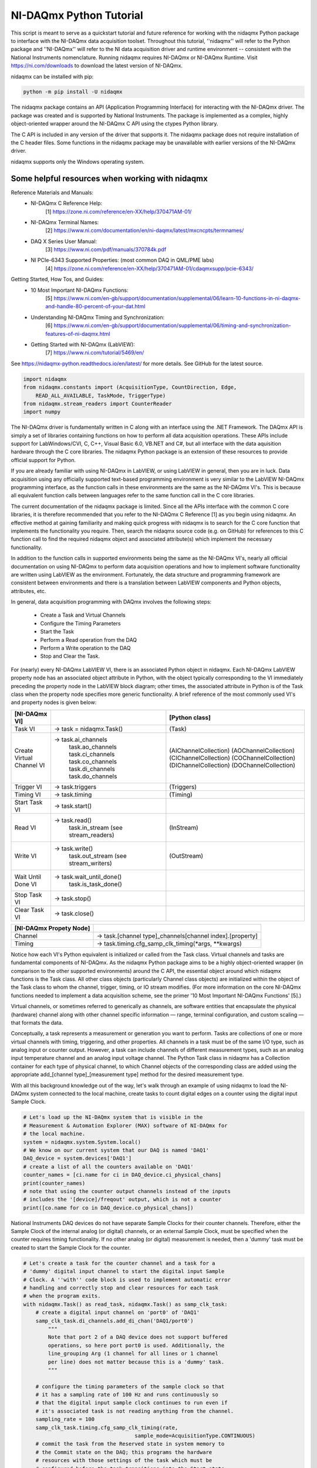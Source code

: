 ************************
NI-DAQmx Python Tutorial
************************

This script is meant to serve as a quickstart tutorial and future
reference for working with the nidaqmx Python package to interface with
the NI-DAQmx data acquisition toolset. Throughout this tutorial,
''nidaqmx'' will refer to the Python package and ''NI-DAQmx'' will refer
to the NI data acquisition driver and runtime environment -- consistent
with the National Instruments nomenclature. Running nidaqmx requires
NI-DAQmx or NI-DAQmx Runtime. Visit https://ni.com/downloads to download
the latest version of NI-DAQmx.

nidaqmx can be installed with pip:

.. code-block:: console

   python -m pip install -U nidaqmx

The nidaqmx package contains an API (Application Programming Interface)
for interacting with the NI-DAQmx driver. The package was created and
is supported by National Instruments. The package is implemented as a
complex, highly object-oriented wrapper around the NI-DAQmx C API using
the ctypes Python library.

The C API is included in any version of the driver that supports it. The
nidaqmx package does not require installation of the C header files.
Some functions in the nidaqmx package may be unavailable with earlier
versions of the NI-DAQmx driver.

nidaqmx supports only the Windows operating system.


Some helpful resources when working with nidaqmx
------------------------------------------------

Reference Materials and Manuals:
    * NI-DAQmx C Reference Help:
        [1] https://zone.ni.com/reference/en-XX/help/370471AM-01/
    * NI-DAQmx Terminal Names:
        [2] https://www.ni.com/documentation/en/ni-daqmx/latest/mxcncpts/termnames/
    * DAQ X Series User Manual:
        [3] https://www.ni.com/pdf/manuals/370784k.pdf
    * NI PCIe-6343 Supported Properties: (most common DAQ in QML/PME labs)
        [4] https://zone.ni.com/reference/en-XX/help/370471AM-01/cdaqmxsupp/pcie-6343/

Getting Started, How Tos, and Guides:
    * 10 Most Important NI-DAQmx Functions:
        [5] https://www.ni.com/en-gb/support/documentation/supplemental/06/learn-10-functions-in-ni-daqmx-and-handle-80-percent-of-your-dat.html
    * Understanding NI-DAQmx Timing and Synchronization:
        [6] https://www.ni.com/en-gb/support/documentation/supplemental/06/timing-and-synchronization-features-of-ni-daqmx.html
    * Getting Started with NI-DAQmx (LabVIEW):
        [7] https://www.ni.com/tutorial/5469/en/


See https://nidaqmx-python.readthedocs.io/en/latest/ for more details.
See GitHub for the latest source.

.. code-block::  python

   import nidaqmx
   from nidaqmx.constants import (AcquisitionType, CountDirection, Edge,
       READ_ALL_AVAILABLE, TaskMode, TriggerType)
   from nidaqmx.stream_readers import CounterReader
   import numpy

The NI-DAQmx driver is fundamentally written in C along with an
interface using the .NET Framework. The DAQmx API is simply a set of
libraries containing functions on how to perform all data
acquisition operations. These APIs include support for
LabWindows/CVI, C, C++, Visual Basic 6.0, VB.NET and C#, but all
interface with the data aquisition hardware through the C core
libraries. The nidaqmx Python package is an extension of these
resources to provide official support for Python.

If you are already familiar with using NI-DAQmx in LabVIEW, or using
LabVIEW in general, then you are in luck. Data acquisition using any
officially supported text-based programming environment is very
similar to the LabVIEW NI-DAQmx programming interface, as the
function calls in these environments are the same as the NI-DAQmx
VI's. This is because all equivalent function calls between
languages refer to the same function call in the C core libraries.

The current documentation of the nidaqmx package is limited. Since
all the APIs interface with the common C core libraries, it is
therefore recommended that you refer to the NI-DAQmx C Reference [1]
as you begin using nidaqmx. An effective method at gaining
familiarity and making quick progress with nidaqmx is to search for
the C core function that implements the functionality you require.
Then, search the nidaqmx source code (e.g. on GitHub) for references
to this C function call to find the required nidaqmx object and
associated attribute(s) which implement the necessary functionality.

In addition to the function calls in supported environments being
the same as the NI-DAQmx VI's, nearly all official documentation
on using NI-DAQmx to perform data acquisition operations and
how to implement software functionality are written using
LabVIEW as the environment. Fortunately, the data structure and
programming framework are consistent between environments and there
is a translation between LabVIEW components and Python objects,
attributes, etc.

In general, data acquisition programming with DAQmx involves the
following steps:

    * Create a Task and Virtual Channels
    * Configure the Timing Parameters
    * Start the Task
    * Perform a Read operation from the DAQ
    * Perform a Write operation to the DAQ
    * Stop and Clear the Task.

For (nearly) every NI-DAQmx LabVIEW VI, there is an associated
Python object in nidaqmx. Each NI-DAQmx LabVIEW property node has an
associated object attribute in Python, with the object typically
corresponding to the VI immediately preceding the property node in
the LabVIEW block diagram; other times, the associated attribute in
Python is of the Task class when the property node specifies more
generic functionality. A brief reference of the most commonly used
VI's and property nodes is given below:


+-----------------------------------+---------------------------+-----------------------+
| [NI-DAQmx VI]                     |                           | [Python class]        |
+===================================+===========================+=======================+
| Task VI                           | -> task = nidaqmx.Task()  | (Task)                |
+-----------------------------------+---------------------------+-----------------------+
| Create Virtual Channel VI         | -> task.ai_channels       | (AIChannelCollection) |
|                                   |    task.ao_channels       | (AOChannelCollection) |
|                                   |    task.ci_channels       | (CIChannelCollection) |
|                                   |    task.co_channels       | (COChannelCollection) |
|                                   |    task.di_channels       | (DIChannelCollection) |
|                                   |    task.do_channels       | (DOChannelCollection) |
+-----------------------------------+---------------------------+-----------------------+
| Trigger VI                        | -> task.triggers          | (Triggers)            |
+-----------------------------------+---------------------------+-----------------------+
| Timing VI                         | -> task.timing            | (Timing)              |
+-----------------------------------+---------------------------+-----------------------+
| Start Task VI                     | -> task.start()           |                       |
+-----------------------------------+---------------------------+-----------------------+
| Read VI                           | -> task.read()            |                       |
|                                   |    task.in_stream         | (InStream)            |
|                                   |    (see stream_readers)   |                       |
+-----------------------------------+---------------------------+-----------------------+
| Write VI                          | -> task.write()           |                       |
|                                   |    task.out_stream        | (OutStream)           |
|                                   |    (see stream_writers)   |                       |
+-----------------------------------+---------------------------+-----------------------+
| Wait Until Done VI                | -> task.wait_until_done() |                       |
|                                   |    task.is_task_done()    |                       |
+-----------------------------------+---------------------------+-----------------------+
| Stop Task VI                      | -> task.stop()            |                       |
+-----------------------------------+---------------------------+-----------------------+
| Clear Task VI                     | -> task.close()           |                       |
+-----------------------------------+---------------------------+-----------------------+

+-----------------------------------+-----------------------------------------------------------+
| [NI-DAQmx Propety Node]           |                                                           |
+===================================+===========================================================+
| Channel                           | -> task.[channel type]_channels[channel index].[property] |
+-----------------------------------+-----------------------------------------------------------+
| Timing                            | -> task.timing.cfg_samp_clk_timing(*args, **kwargs)       |
+-----------------------------------+-----------------------------------------------------------+

Notice how each VI's Python equivalent is initialized or called from
the Task class. Virtual channels and tasks are fundamental
components of NI-DAQmx. As the nidaqmx Python package aims to be a
highly object-oriented wrapper (in comparison to the other
supported environments) around the C API, the essential object
around which nidaqmx functions is the Task class. All other class
objects (particularly Channel class objects) are initialized within
the object of the Task class to whom the channel, trigger, timing,
or IO stream modifies. (For more information on the core NI-DAQmx
functions needed to implement a data acquisition scheme, see the
primer '10 Most Important NI-DAQmx Functions' [5].)

Virtual channels, or sometimes referred to generically as channels,
are software entities that encapsulate the physical (hardware)
channel along with other channel specific information — range,
terminal configuration, and custom scaling — that formats the data.

Conceptually, a task represents a measurement or generation you want
to perform. Tasks are collections of one or more virtual channels
with timing, triggering, and other properties. All channels in a
task must be of the same I/O type, such as analog input or counter
output. However, a task can include channels of different
measurement types, such as an analog input temperature channel and
an analog input voltage channel. The Python Task class in nidaqmx
has a Collection container for each type of physical channel, to
which Channel objects of the corresponding class are added using the
appropriate add_[channel type]_[measurement type] method for the
desired measurement type.

With all this background knowledge out of the way, let's walk
through an example of using nidaqmx to load the NI-DAQmx system
connected to the local machine, create tasks to count digital
edges on a counter using the digital input Sample Clock.

.. code-block:: python

   # Let's load up the NI-DAQmx system that is visible in the
   # Measurement & Automation Explorer (MAX) software of NI-DAQmx for
   # the local machine.
   system = nidaqmx.system.System.local()
   # We know on our current system that our DAQ is named 'DAQ1'
   DAQ_device = system.devices['DAQ1']
   # create a list of all the counters available on 'DAQ1'
   counter_names = [ci.name for ci in DAQ_device.ci_physical_chans]
   print(counter_names)
   # note that using the counter output channels instead of the inputs
   # includes the '[device]/freqout' output, which is not a counter
   print([co.name for co in DAQ_device.co_physical_chans])

National Instruments DAQ devices do not have separate Sample Clocks
for their counter channels. Therefore, either the Sample Clock of the
internal analog (or digital) channels, or an external Sample Clock,
must be specified when the counter requires timing functionality. If
no other analog (or digital) measurement is needed, then a 'dummy'
task must be created to start the Sample Clock for the counter.

.. code-block:: python

   # Let's create a task for the counter channel and a task for a
   # 'dummy' digital input channel to start the digital input Sample
   # Clock. A ''with'' code block is used to implement automatic error
   # handling and correctly stop and clear resources for each task
   # when the program exits.
   with nidaqmx.Task() as read_task, nidaqmx.Task() as samp_clk_task:
       # create a digital input channel on 'port0' of 'DAQ1'
       samp_clk_task.di_channels.add_di_chan('DAQ1/port0')
           """
           Note that port 2 of a DAQ device does not support buffered
           operations, so here port port0 is used. Additionally, the
           line_grouping Arg (1 channel for all lines or 1 channel
           per line) does not matter because this is a 'dummy' task.
           """

       # configure the timing parameters of the sample clock so that
       # it has a sampling rate of 100 Hz and runs continuously so
       # that the digital input sample clock continues to run even if
       # it's associated task is not reading anything from the channel.
       sampling_rate = 100
       samp_clk_task.timing.cfg_samp_clk_timing(rate,
                                       sample_mode=AcquisitionType.CONTINUOUS)
       # commit the task from the Reserved state in system memory to
       # the Commit state on the DAQ; this programs the hardware
       # resources with those settings of the task which must be
       # configured before the task transitions into the Start state.
       # This speeds up the execution of the samp_clk_task.start() call
       # because the hardware will now be in the Commit state and must
       # only transition to the State state to run the task.
       samp_clk_task.control(TaskMode.TASK_COMMIT)


       # create a counter input channel using 'ctr0' on 'DAQ1' to count
       # rising digital edges, counting up from initial_count
       read_task.ci_channels.add_ci_count_edges_chan(
                                   'DAQ1/ctr0',
                                   edge=Edge.RISING,
                                   initial_count=0,
                                   count_direction=CountDirection.COUNT_UP)

       # set the input terminal of the counter input channel on which
       # the counter receives the signal on which it counts edges
       read_task.ci_channels.all.ci_count_edges_term = '/DAQ1/PFI5'
          """
          When specifying the name of a terminal, all external
          terminals - as defined by NI-DAQmx - must include a leading
          '/' in its string. An external terminal is any terminal that
          can be routed internally from one channel to another or from
          DAQ to another; examples include: PFI lines, Sample Clocks,
          physical analog channels, physical digital channels, the
          output of a physical counter, etc. All external terminals
          can be 'exported' using task.export_signals.export_signal(
          *args). NI-DAQmx recognized devices do not include a leading
          '/' in their string name because they are not terminals.
          """

       # set the timing parameters of the counter input channel, using
       # the digial input Sample Clock as it's source, with the same
       # sampling rate used to generate the Sample Clock; the task will
       # work if a different sampling rate is set than the true rate
       # of the Sample Clock, but the hardware will not be optimized
       # for this clock signal. Additionally, set the counter to
       # readout its count to the buffer on the rising edge of the
       # Sample Clock signal.
       """ max counter sampling rate allowed: 100e6 (i.e. 100MHz)"""
       read_task.timing.cfg_samp_clk_timing(sampling_rate, source='/DAQ1/di/SampleClock',
           active_edge=Edge.RISING, sample_mode=AcquisitionType.CONTINUOUS)
           """
           Other optional Arg is 'samps_per_chan': if ** sample_mode**
           is **CONTINUOUS_SAMPLES**, NI-DAQmx uses this value to
           determine the buffer size. 'cfg_samp_clk_timing' returns an
           error if the specified value is negative.
           """
       # set the buffer size of the counter, such that, given the
       # sampling rate at which the counter reads out its current value
       # to the buffer, it will give two minutes of samples before the
       # buffer overflows.
       read_task.in_stream.input_buf_size = 12000


When a device controlled by NI-DAQmx does something, it performs
an action. Two very common actions are producing a sample and
starting a waveform acquisition. (Although we are doing neither
here, the digital input channel configured in samp_clk_task is
setup for a waveform acquisition, except the samp_clk_task.read(
*args) operation is never given to read any waveforms.)

Every NI-DAQmx action needs a stimulus or cause. When the
stimulus occurs, the action is performed. Causes for actions are
called triggers.
    * A start trigger initiates an acquisition or generation.
    * A reference trigger establishes the location, in a set of
      acquired samples, where pretrigger data ends and
      posttrigger data begins.
Both of these triggers can be configured to occur on a digital
edge, an analog edge, or when an analog signal enters or leaves
a window. (Other triggers include: arm start trigger [for
counters only], pause trigger, and handshake trigger.)

To set the parameters of a trigger, use the attributes of the
corresponding trigger object associated to the task to which
the trigger should apply; the Task class has a Triggers
container which holds all of its associated triggers. The start
and reference triggers are used so frequently that they can be
set using a cfg_[detection type]_[trigger type] method - from
their respective StartTrigger and ReferenceTrigger classes -
instead of assigning the trigger attributes individually.

.. code-block:: python

   # Create an arm start trigger for the counter so that it is
   # synced with the digital input Sample Clock and only starts
   # counting when the first Sample Clock tick is detected. This
   # prevents the necessity of throwing out the first sample in the
   # counter buffer (due to the uncertainity in the collection
   # window of the first sample because it is set by when the
   # counter and Sample Clock start operating
   read_task.triggers.arm_start_trigger.trig_type = TriggerType.DIGITAL_EDGE
   read_task.triggers.arm_start_trigger.dig_edge_edge = Edge.RISING
   read_task.triggers.arm_start_trigger.dig_edge_src = '/DAQ1/di/SampleClock'

There are two primary ways in which I/O can be read (written)
from (to) a device by nidaqmx. The first is to call the read
(write) method of the associated task and have it return (write)
the data given the arguments passed. For small read and
infrequent write operations, this is an acceptable method.
However, for large and/or frequent read (write) operations, I/O
streams should be used instead.

To this end, nidaqmx has a set of stream reader (writer) classes
for the different types of channels. Each task's read (write)
stream is given by the Instream (OutStream) returned by
task.in_stream (task.out_stream). These stream readers (writers)
require a buffer to be passed from which it can directly read
(write) to; if the buffer is not the appropriate size an error
will be thrown.

.. code-block:: python

   # create a counter reader to read from the counter InStream
   reader = CounterReader(read_task.in_stream)
   # start the tasks to begin data acquisition; note that because
   # the arm start trigger of the counter was set, it does not
   # matter which task is started first, the tasks will be synced
   samp_clk_task.start()
   read_task.start()
   # create a data buffer for the counter stream reader
   data_array = numpy.zeros(12000, dtype=numpy.uint32)
   # read all samples from the counter buffer to the system memory
   # buffer data_array; if the buffer is not large enough, it will
   # raise an error
   reader.read_many_sample_uint32(data_array,
       number_of_samples_per_channel=READ_ALL_AVAILABLE)



After completing a task, stop the task. If it will no longer be
used, clear the task to de-allocate all reserved resources. The
nidaqmx task.close() method clears the specified task. If the
task is currently running, the function first stops the task and
then releases all of its resources. Once a task has been closed,
it cannot be used unless it is recreated by re-adding channels
any other parameters; it does not need to be reinitialized.
Thus, if a task will be used again, the nidaqmx task.stop()
function should be used to stop the task, but not clear it; then
task.start() will continue the task again.

.. code-block:: python

   # NOTE: the below calls do not need to be used at the end of a
   # code block when a 'with' block is implemented for task
   # creation; this is handled automatically. The below lines are
   # for illustration purposes.
   # pause the data acquisition
   read_task.stop()
   # continue the data aquisition
   read_task.start()
   # stop the data acquisition and free the system resources
   read_task.close()
   # the task 'read_task' can no longer be used;
   # read_task.start() will now raise an error.

The nidaqmx Python package handles errors raised my NI-DAQmx through
its DaqError and DaqWarning Exception classes and passes them along
in Python with any associated error messages. Thus, any error or
warning from nidaqmx can be caught uses DaqError and DaqWarning. It
is suggested that any program utilized nidaqmx handle these
exceptions appropriately.

This is the end of the tutorial (for now). Please see the references
and guides listed above, or the nidaqmx documentation at
https://nidaqmx-python.readthedocs.io/en/latest/ for more
information. The Class and method docstrings included with the
nidaqmx source code provide thorough information of how to set their
arguments and what data the return types provide.
